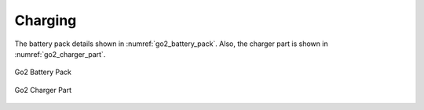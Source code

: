 



.. _go2_charging:

========
Charging
========

The battery pack details shown in :numref:`go2_battery_pack`. Also, the charger part is shown in :numref:`go2_charger_part`.

.. _go2_battery_pack:
.. figure:: ../../../images/unitree_go2/go2_battery_pack.png
    :width: 100%
    :align: center
    :alt: Go2 Battery Pack

    Go2 Battery Pack

.. _go2_charger_part:
.. figure:: ../../../images/unitree_go2/go2_charger_part.png
    :width: 100%
    :align: center
    :alt: Go2 Charger Part

    Go2 Charger Part




